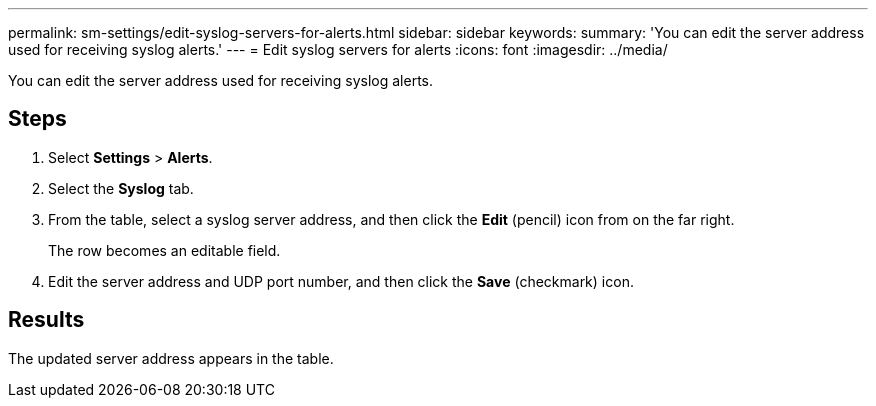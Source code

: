 ---
permalink: sm-settings/edit-syslog-servers-for-alerts.html
sidebar: sidebar
keywords: 
summary: 'You can edit the server address used for receiving syslog alerts.'
---
= Edit syslog servers for alerts
:icons: font
:imagesdir: ../media/

[.lead]
You can edit the server address used for receiving syslog alerts.

== Steps

. Select *Settings* > *Alerts*.
. Select the *Syslog* tab.
. From the table, select a syslog server address, and then click the *Edit* (pencil) icon from on the far right.
+
The row becomes an editable field.

. Edit the server address and UDP port number, and then click the *Save* (checkmark) icon.

== Results

The updated server address appears in the table.
